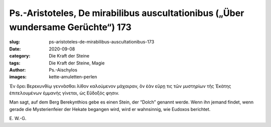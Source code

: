 Ps.-Aristoteles, De mirabilibus auscultationibus („Über wundersame Gerüchte“) 173
=================================================================================

:slug: ps-aristoteles-de-mirabilibus-auscultationibus-173
:date: 2020-09-08
:category: Die Kraft der Steine
:tags: Die Kraft der Steine, Magie
:author: Ps.-Aischylos
:images: kette-amuletten-perlen

.. class:: original greek

    Ἐν ὄρει Βερεκυνθίῳ γεννᾶσθαι λίθον καλούμενον μάχαιραν, ὃν ἐὰν εὕρῃ τις τῶν μυστηρίων τῆς Ἑκάτης ἐπιτελουμένων ἐμμανὴς γίνεται, ὡς Εὔδοξός φησιν.

.. class:: translation

    Man sagt, auf dem Berg Berekynthios gebe es einen Stein, der “Dolch” genannt werde. Wenn ihn jemand findet, wenn gerade die Mysterienfeier der Hekate begangen wird, wird er wahnsinnig, wie Eudoxos berichtet.

.. class:: translation-source

    E\ . W.-G.
